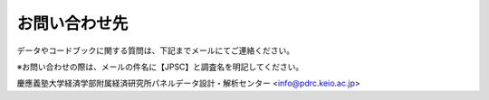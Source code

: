 ======================
お問い合わせ先
======================

データやコードブックに関する質問は、下記までメールにてご連絡ください。

※お問い合わせの際は、メールの件名に【JPSC】と調査名を明記してください。

慶應義塾大学経済学部附属経済研究所パネルデータ設計・解析センター
<info@pdrc.keio.ac.jp>
